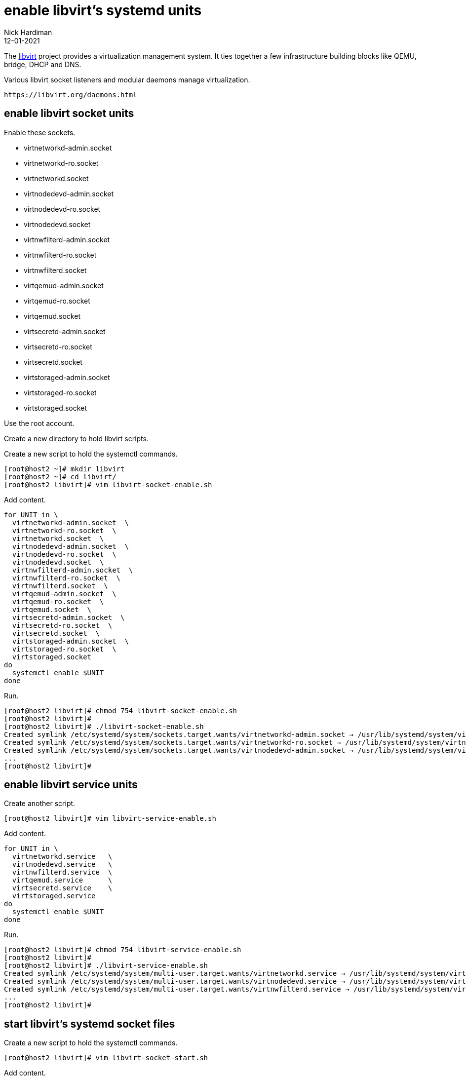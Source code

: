= enable libvirt's systemd units
Nick Hardiman 
:source-highlighter: highlight.js
:revdate: 12-01-2021



The https://libvirt.org/[libvirt] project provides a virtualization management system. 
It ties together a few infrastructure building blocks like QEMU, bridge, DHCP and DNS.

Various libvirt socket listeners and modular daemons  manage  virtualization. 

 https://libvirt.org/daemons.html


== enable libvirt socket units

Enable these sockets. 

*  virtnetworkd-admin.socket
*  virtnetworkd-ro.socket
*  virtnetworkd.socket
*  virtnodedevd-admin.socket
*  virtnodedevd-ro.socket
*  virtnodedevd.socket
*  virtnwfilterd-admin.socket
*  virtnwfilterd-ro.socket
*  virtnwfilterd.socket
*  virtqemud-admin.socket
*  virtqemud-ro.socket
*  virtqemud.socket
*  virtsecretd-admin.socket
*  virtsecretd-ro.socket
*  virtsecretd.socket
*  virtstoraged-admin.socket
*  virtstoraged-ro.socket
*  virtstoraged.socket

Use the root account. 

Create a new directory to hold libvirt scripts. 

Create a new script to hold the systemctl commands. 

[source,shell]
----
[root@host2 ~]# mkdir libvirt
[root@host2 ~]# cd libvirt/
[root@host2 libvirt]# vim libvirt-socket-enable.sh
----

Add content. 

[source,shell]
----
for UNIT in \
  virtnetworkd-admin.socket  \
  virtnetworkd-ro.socket  \
  virtnetworkd.socket  \
  virtnodedevd-admin.socket  \
  virtnodedevd-ro.socket  \
  virtnodedevd.socket  \
  virtnwfilterd-admin.socket  \
  virtnwfilterd-ro.socket  \
  virtnwfilterd.socket  \
  virtqemud-admin.socket  \
  virtqemud-ro.socket  \
  virtqemud.socket  \
  virtsecretd-admin.socket  \
  virtsecretd-ro.socket  \
  virtsecretd.socket  \
  virtstoraged-admin.socket  \
  virtstoraged-ro.socket  \
  virtstoraged.socket
do
  systemctl enable $UNIT
done
----

Run. 

[source,shell]
----
[root@host2 libvirt]# chmod 754 libvirt-socket-enable.sh 
[root@host2 libvirt]# 
[root@host2 libvirt]# ./libvirt-socket-enable.sh 
Created symlink /etc/systemd/system/sockets.target.wants/virtnetworkd-admin.socket → /usr/lib/systemd/system/virtnetworkd-admin.socket.
Created symlink /etc/systemd/system/sockets.target.wants/virtnetworkd-ro.socket → /usr/lib/systemd/system/virtnetworkd-ro.socket.
Created symlink /etc/systemd/system/sockets.target.wants/virtnodedevd-admin.socket → /usr/lib/systemd/system/virtnodedevd-admin.socket.
...
[root@host2 libvirt]# 
----

== enable libvirt service units

Create another script. 

[source,shell]
----
[root@host2 libvirt]# vim libvirt-service-enable.sh
----

Add content. 

[source,shell]
----
for UNIT in \
  virtnetworkd.service   \
  virtnodedevd.service   \
  virtnwfilterd.service  \
  virtqemud.service      \
  virtsecretd.service    \
  virtstoraged.service
do
  systemctl enable $UNIT
done
----


Run. 

[source,shell]
----
[root@host2 libvirt]# chmod 754 libvirt-service-enable.sh 
[root@host2 libvirt]# 
[root@host2 libvirt]# ./libvirt-service-enable.sh 
Created symlink /etc/systemd/system/multi-user.target.wants/virtnetworkd.service → /usr/lib/systemd/system/virtnetworkd.service.
Created symlink /etc/systemd/system/multi-user.target.wants/virtnodedevd.service → /usr/lib/systemd/system/virtnodedevd.service.
Created symlink /etc/systemd/system/multi-user.target.wants/virtnwfilterd.service → /usr/lib/systemd/system/virtnwfilterd.service.
...
[root@host2 libvirt]# 
----



== start libvirt's systemd socket files
Create a new script to hold the systemctl commands. 

[source,shell]
----
[root@host2 libvirt]# vim libvirt-socket-start.sh
----

Add content. 

[source,shell]
----
for UNIT in \
  virtnetworkd-admin.socket  \
  virtnetworkd-ro.socket  \
  virtnetworkd.socket  \
  virtnodedevd-admin.socket  \
  virtnodedevd-ro.socket  \
  virtnodedevd.socket  \
  virtnwfilterd-admin.socket  \
  virtnwfilterd-ro.socket  \
  virtnwfilterd.socket  \
  virtqemud-admin.socket  \
  virtqemud-ro.socket  \
  virtqemud.socket  \
  virtsecretd-admin.socket  \
  virtsecretd-ro.socket  \
  virtsecretd.socket  \
  virtstoraged-admin.socket  \
  virtstoraged-ro.socket  \
  virtstoraged.socket
do
  systemctl start $UNIT
done
----

Run. 

[source,shell]
----
[root@host2 libvirt]# chmod 754 libvirt-socket-start.sh 
[root@host2 libvirt]# 
[root@host2 libvirt]# ./libvirt-socket-start.sh 
[root@host2 libvirt]# 
----

== check.

Create a new script to hold the systemctl commands. 

[source,shell]
----
[root@host2 libvirt]# vim libvirt-socket-check.sh
----

Add content. 

[source,shell]
----
for UNIT in \
  virtnetworkd-admin.socket  \
  virtnetworkd-ro.socket  \
  virtnetworkd.socket  \
  virtnodedevd-admin.socket  \
  virtnodedevd-ro.socket  \
  virtnodedevd.socket  \
  virtnwfilterd-admin.socket  \
  virtnwfilterd-ro.socket  \
  virtnwfilterd.socket  \
  virtqemud-admin.socket  \
  virtqemud-ro.socket  \
  virtqemud.socket  \
  virtsecretd-admin.socket  \
  virtsecretd-ro.socket  \
  virtsecretd.socket  \
  virtstoraged-admin.socket  \
  virtstoraged-ro.socket  \
  virtstoraged.socket
do
  echo $UNIT $(systemctl is-enabled $UNIT) $(systemctl is-active $UNIT) 
done  | column -t
----

Run. 

[source,shell]
----
[root@host2 libvirt]# chmod 754 libvirt-socket-check.sh 
[root@host2 libvirt]# 
[root@host2 libvirt]# ./libvirt-socket-check.sh 
virtnetworkd-admin.socket   enabled  active
virtnetworkd-ro.socket      enabled  active
virtnetworkd.socket         enabled  active
...
[root@host2 libvirt]# 
----





== the new bridge device virbr0

A bridge is a kind of internal layer 2 switch that connects virtual machines to the physical network.

virbr0 is a bridge. 

[source,shell]
----
[nick@rpi4 ~]$ nmcli device status
DEVICE        TYPE      STATE                   CONNECTION   
enabcm6e4ei0  ethernet  connected               enabcm6e4ei0 
virbr0        bridge    connected (externally)  virbr0       
wlan0         wifi      unavailable             --           
lo            loopback  unmanaged               --           
virbr0-nic    tun       unmanaged               --           
[nick@rpi4 ~]$ 
----

NetworkManager is configured to manage virbr0.

[source,shell]
----
[nick@rpi4 ~]$ nmcli con show
NAME                UUID                                  TYPE      DEVICE 
Wired connection 1  b8265e30-441b-3ee9-a547-9d675b065fe9  ethernet  eth0   
virbr0              2c3ccfd7-882c-4ddb-84b1-4b594955fb1e  bridge    virbr0 
enp1s0              83d67bc4-4398-454c-8bf8-602edb3bb501  ethernet  --     
[nick@rpi4 ~]$ 
----




== the DHCP and DNS service dnsmasq

dnsmasq handles some infrastructure services for the virtual network. 

[source,shell]
----
[nick@rpi4 ~]$ ps -C dnsmasq
    PID TTY          TIME CMD
   1224 ?        00:00:00 dnsmasq
   1225 ?        00:00:00 dnsmasq
[nick@rpi4 ~]$ 
----


== the new character device kvm 

The /dev/ directory has a character device named kvm. 
You can tell this file is a character device because the long list starts with a "c".

[source,shell]
----
[nick@rpi4 ~]$ ls -l /dev/kvm 
crw-rw-rw-. 1 root kvm 10, 232 Sep 30 01:00 /dev/kvm
[nick@rpi4 ~]$ 
----


